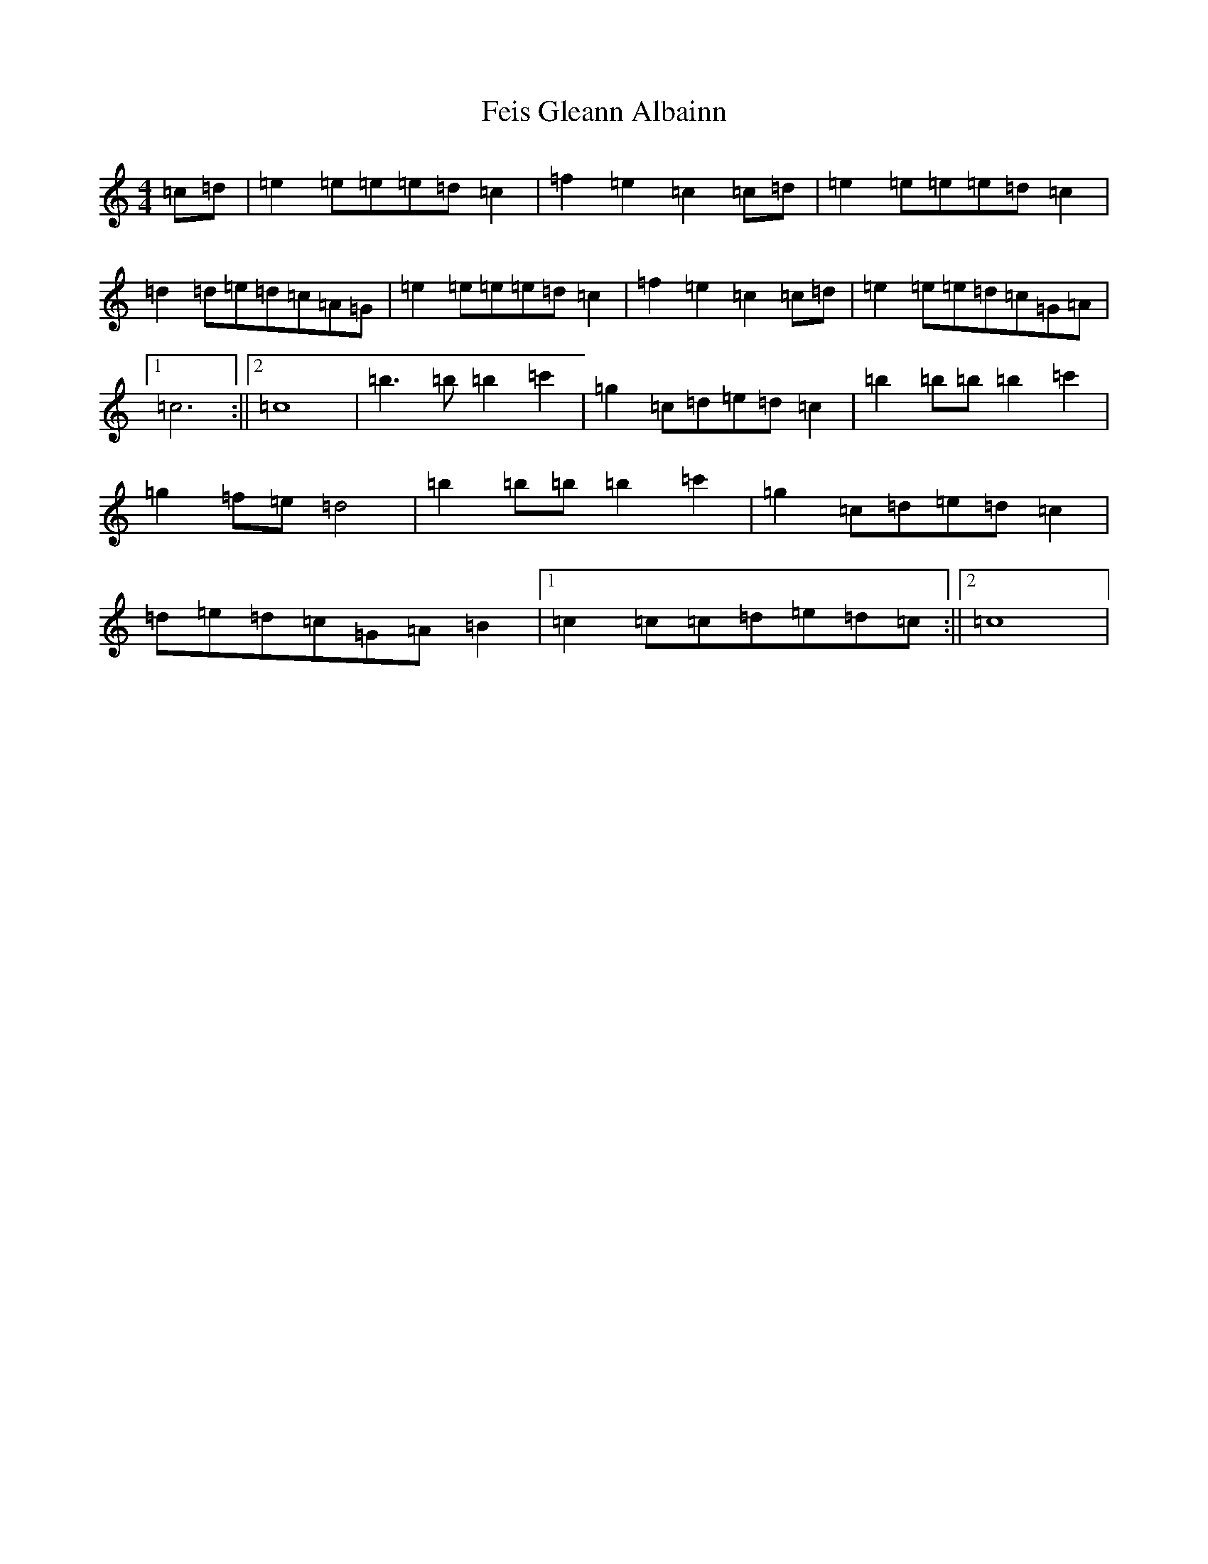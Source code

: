 X: 6657
T: Feis Gleann Albainn
S: https://thesession.org/tunes/12060#setting12060
R: reel
M:4/4
L:1/8
K: C Major
=c=d|=e2=e=e=e=d=c2|=f2=e2=c2=c=d|=e2=e=e=e=d=c2|=d2=d=e=d=c=A=G|=e2=e=e=e=d=c2|=f2=e2=c2=c=d|=e2=e=e=d=c=G=A|1=c6:||2=c8|=b3=b=b2=c'2|=g2=c=d=e=d=c2|=b2=b=b=b2=c'2|=g2=f=e=d4|=b2=b=b=b2=c'2|=g2=c=d=e=d=c2|=d=e=d=c=G=A=B2|1=c2=c=c=d=e=d=c:||2=c8|